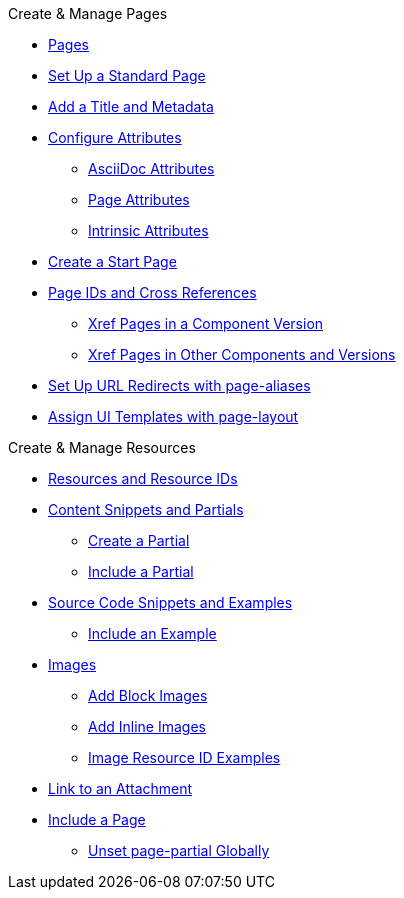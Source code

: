 .Create & Manage Pages
* xref:index.adoc[Pages]
* xref:standard-page.adoc[Set Up a Standard Page]
* xref:title-and-metadata.adoc[Add a Title and Metadata]
* xref:attributes.adoc[Configure Attributes]
** xref:asciidoc-attributes.adoc[AsciiDoc Attributes]
** xref:page-attributes.adoc[Page Attributes]
** xref:intrinsic-attributes.adoc[Intrinsic Attributes]
* xref:start-page.adoc[Create a Start Page]
* xref:page-id.adoc[Page IDs and Cross References]
** xref:module-and-page-xrefs.adoc[Xref Pages in a Component Version]
** xref:version-and-component-xrefs.adoc[Xref Pages in Other Components and Versions]
//Rename, Move, and Delete Pages
* xref:page-aliases.adoc[Set Up URL Redirects with page-aliases]
* xref:page-layout.adoc[Assign UI Templates with page-layout]

.Create & Manage Resources
* xref:resource-id.adoc[Resources and Resource IDs]
* xref:partials-and-content-snippets.adoc[Content Snippets and Partials]
** xref:create-a-partial.adoc[Create a Partial]
** xref:include-a-partial.adoc[Include a Partial]
* xref:examples-and-source-snippets.adoc[Source Code Snippets and Examples]
** xref:include-an-example.adoc[Include an Example]
* xref:images.adoc[Images]
** xref:block-images.adoc[Add Block Images]
** xref:inline-images.adoc[Add Inline Images]
** xref:image-resource-id-examples.adoc[Image Resource ID Examples]
* xref:asciidoc:link-attachment.adoc[Link to an Attachment]
// Pages as Resources
* xref:include-a-page.adoc[Include a Page]
** xref:page-partial.adoc[Unset page-partial Globally]
